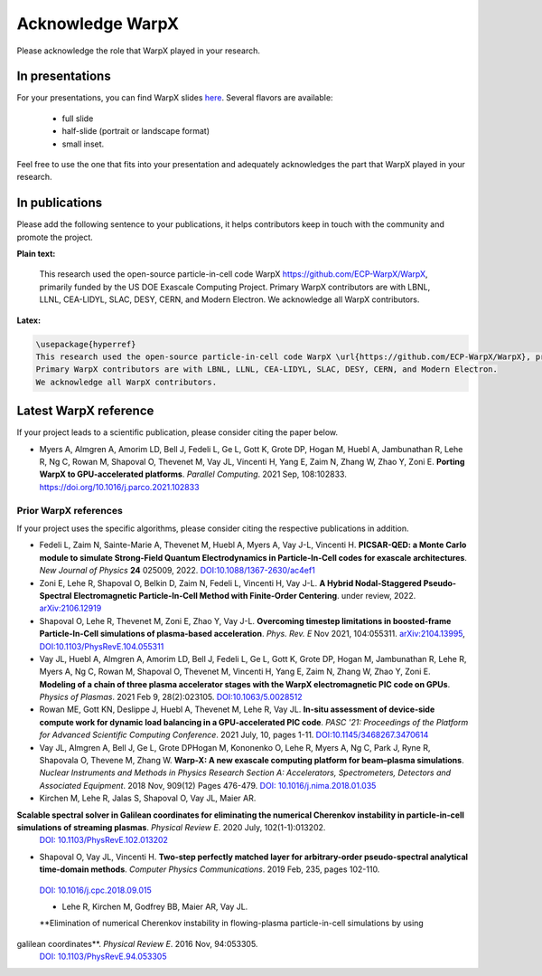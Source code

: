 .. _acknowledge_warpx:

Acknowledge WarpX
=================

Please acknowledge the role that WarpX played in your research.

In presentations
****************

For your presentations, you can find WarpX slides `here <https://drive.google.com/file/d/1Ye2YuQ9ezqpL8vCiooMF1PBVwL5pnAOE/view?usp=sharing>`__. Several flavors are available:

  - full slide
  - half-slide (portrait or landscape format)
  - small inset.

Feel free to use the one that fits into your presentation and adequately acknowledges the part that WarpX played in your research.

In publications
***************

Please add the following sentence to your publications, it helps contributors keep in touch with the community and promote the project.

**Plain text:**

  This research used the open-source particle-in-cell code WarpX https://github.com/ECP-WarpX/WarpX, primarily funded by the US DOE Exascale Computing Project. Primary WarpX contributors are with LBNL, LLNL, CEA-LIDYL, SLAC, DESY, CERN, and Modern Electron. We acknowledge all WarpX contributors.

**Latex:**

.. code-block:: latex

  \usepackage{hyperref}
  This research used the open-source particle-in-cell code WarpX \url{https://github.com/ECP-WarpX/WarpX}, primarily funded by the US DOE Exascale Computing Project.
  Primary WarpX contributors are with LBNL, LLNL, CEA-LIDYL, SLAC, DESY, CERN, and Modern Electron.
  We acknowledge all WarpX contributors.

.. _acknowledge_warpx_ref:

Latest WarpX reference
**********************

If your project leads to a scientific publication, please consider citing the paper below.

- Myers A, Almgren A, Amorim LD, Bell J, Fedeli L, Ge L, Gott K, Grote DP, Hogan M, Huebl A, Jambunathan R, Lehe R, Ng C, Rowan M, Shapoval O, Thevenet M, Vay JL, Vincenti H, Yang E, Zaim N, Zhang W, Zhao Y, Zoni E.
  **Porting WarpX to GPU-accelerated platforms**. *Parallel Computing*. 2021 Sep, 108:102833.
  https://doi.org/10.1016/j.parco.2021.102833

.. _acknowledge_warpx_all_refs:

Prior WarpX references
----------------------

If your project uses the specific algorithms, please consider citing the respective publications in addition.

- Fedeli L, Zaim N, Sainte-Marie A, Thevenet M, Huebl A, Myers A, Vay J-L, Vincenti H.
  **PICSAR-QED: a Monte Carlo module to simulate Strong-Field Quantum Electrodynamics in Particle-In-Cell codes for exascale architectures**.
  *New Journal of Physics* **24** 025009, 2022.
  `DOI:10.1088/1367-2630/ac4ef1 <https://doi.org/10.1088/1367-2630/ac4ef1>`__

- Zoni E, Lehe R, Shapoval O, Belkin D, Zaim N, Fedeli L, Vincenti H, Vay J-L.
  **A Hybrid Nodal-Staggered Pseudo-Spectral Electromagnetic Particle-In-Cell Method with Finite-Order Centering**. under review, 2022.
  `arXiv:2106.12919 <https://arxiv.org/abs/2106.12919>`__

- Shapoval O, Lehe R, Thevenet M, Zoni E, Zhao Y, Vay J-L.
  **Overcoming timestep limitations in boosted-frame Particle-In-Cell simulations of plasma-based acceleration**.
  *Phys. Rev. E* Nov 2021, 104:055311.
  `arXiv:2104.13995 <https://arxiv.org/abs/2104.13995>`__,
  `DOI:10.1103/PhysRevE.104.055311 <https://doi.org/10.1103/PhysRevE.104.055311>`__

- Vay JL, Huebl A, Almgren A, Amorim LD, Bell J, Fedeli L, Ge L, Gott K, Grote DP, Hogan M, Jambunathan R, Lehe R, Myers A, Ng C, Rowan M, Shapoval O, Thevenet M, Vincenti H, Yang E, Zaim N, Zhang W, Zhao Y, Zoni E.
  **Modeling of a chain of three plasma accelerator stages with the WarpX electromagnetic PIC code on GPUs**. *Physics of Plasmas*. 2021 Feb 9, 28(2):023105.
  `DOI:10.1063/5.0028512 <https://doi.org/10.1063/5.0028512>`__

- Rowan ME, Gott KN, Deslippe J, Huebl A, Thevenet M, Lehe R, Vay JL.
  **In-situ assessment of device-side compute work for dynamic load balancing in a GPU-accelerated PIC code**. *PASC '21: Proceedings of the Platform for Advanced Scientific Computing Conference*. 2021 July, 10, pages 1-11.
  `DOI:10.1145/3468267.3470614 <https://doi.org/10.1145/3468267.3470614>`__

- Vay JL, Almgren A, Bell J, Ge L, Grote DPHogan M, Kononenko O, Lehe R, Myers A, Ng C, Park J, Ryne R, Shapovala O, Thevene M, Zhang W.
  **Warp-X: A new exascale computing platform for beam–plasma simulations**. *Nuclear Instruments and Methods in Physics Research Section A: Accelerators, Spectrometers, Detectors and Associated Equipment*. 2018 Nov, 909(12) Pages 476-479.
  `DOI: 10.1016/j.nima.2018.01.035 <https://doi.org/10.1016/j.nima.2018.01.035>`__

- Kirchen M, Lehe R, Jalas S, Shapoval O, Vay JL, Maier AR.
**Scalable spectral solver in Galilean coordinates for eliminating the numerical Cherenkov instability in particle-in-cell simulations of streaming plasmas**. *Physical Review E*. 2020 July, 102(1-1):013202.
  `DOI: 10.1103/PhysRevE.102.013202 <https://doi.org/10.1103/PhysRevE.102.013202>`__

- Shapoval O, Vay JL, Vincenti H.
  **Two-step perfectly matched layer for arbitrary-order pseudo-spectral analytical time-domain methods**. *Computer Physics Communications*. 2019 Feb, 235, pages 102-110.
 `DOI: 10.1016/j.cpc.2018.09.015 <https://doi.org/10.1016/j.cpc.2018.09.015>`__

 - Lehe R, Kirchen M, Godfrey BB, Maier AR, Vay JL.
 **Elimination of numerical Cherenkov instability in flowing-plasma particle-in-cell simulations by using
galilean coordinates**. *Physical Review E*. 2016 Nov, 94:053305.
 `DOI: 10.1103/PhysRevE.94.053305 <https://doi.org/10.1103/PhysRevE.94.053305>`__

